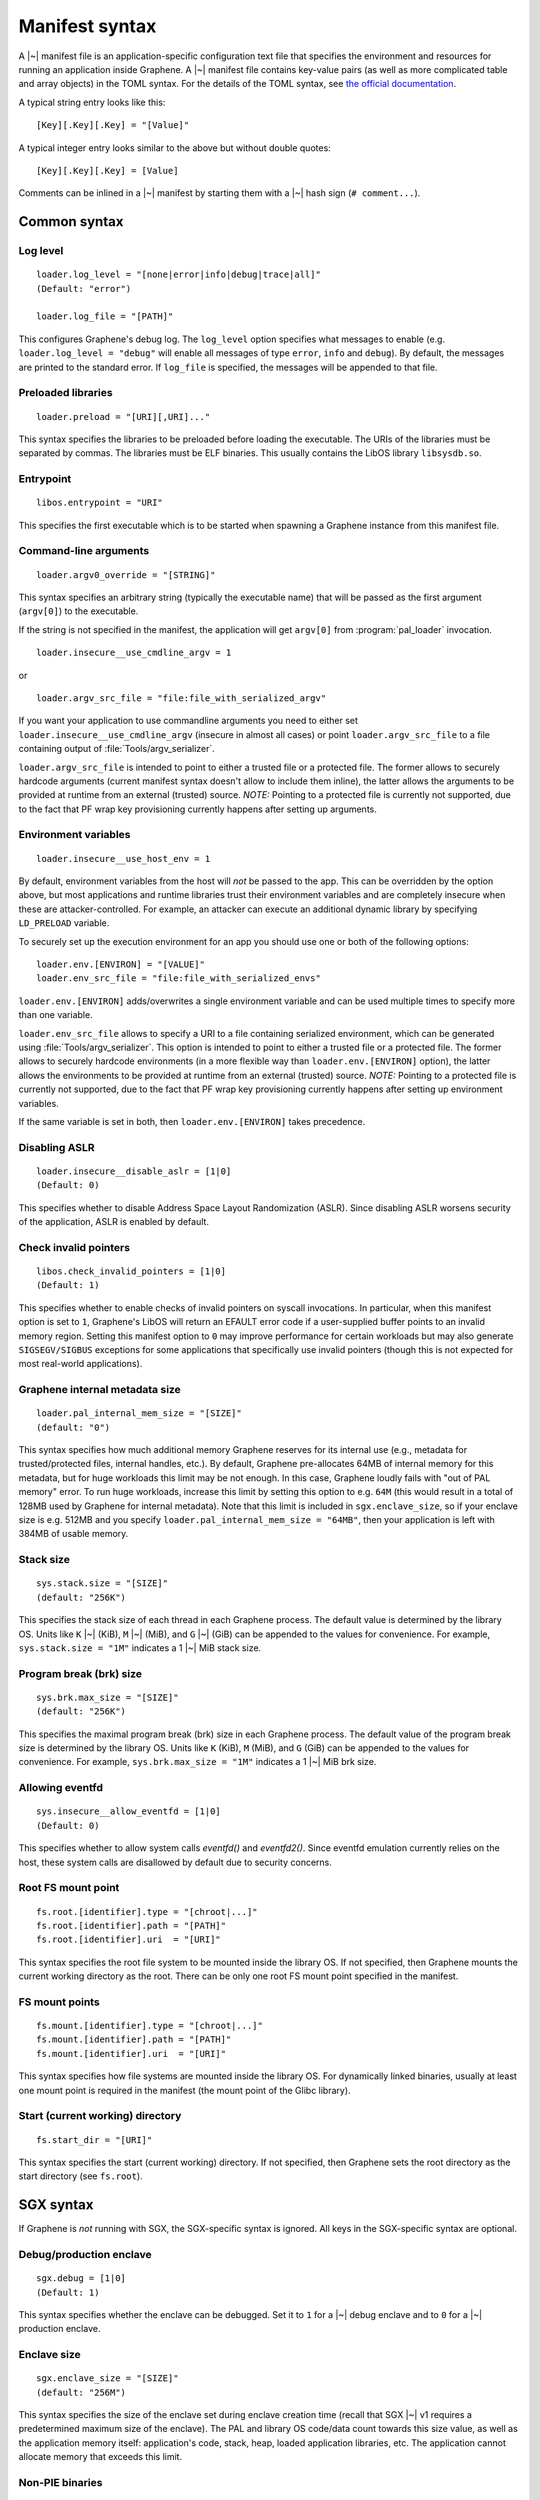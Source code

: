 Manifest syntax
===============

.. highlight:: text

A |~| manifest file is an application-specific configuration text file that
specifies the environment and resources for running an application inside
Graphene. A |~| manifest file contains key-value pairs (as well as more
complicated table and array objects) in the TOML syntax. For the details of the
TOML syntax, see `the official documentation <https://toml.io>`__.

A typical string entry looks like this::

   [Key][.Key][.Key] = "[Value]"

A typical integer entry looks similar to the above but without double quotes::

   [Key][.Key][.Key] = [Value]

Comments can be inlined in a |~| manifest by starting them with a |~| hash sign
(``# comment...``).

Common syntax
-------------

Log level
^^^^^^^^^

::

    loader.log_level = "[none|error|info|debug|trace|all]"
    (Default: "error")

    loader.log_file = "[PATH]"

This configures Graphene's debug log. The ``log_level`` option specifies what
messages to enable (e.g. ``loader.log_level = "debug"`` will enable all messages
of type ``error``, ``info`` and ``debug``). By default, the messages are printed
to the standard error. If ``log_file`` is specified, the messages will be
appended to that file.

Preloaded libraries
^^^^^^^^^^^^^^^^^^^

::

   loader.preload = "[URI][,URI]..."

This syntax specifies the libraries to be preloaded before loading the
executable. The URIs of the libraries must be separated by commas. The libraries
must be ELF binaries. This usually contains the LibOS library ``libsysdb.so``.

Entrypoint
^^^^^^^^^^

::

   libos.entrypoint = "URI"

This specifies the first executable which is to be started when spawning a
Graphene instance from this manifest file.

Command-line arguments
^^^^^^^^^^^^^^^^^^^^^^

::

   loader.argv0_override = "[STRING]"

This syntax specifies an arbitrary string (typically the executable name) that
will be passed as the first argument (``argv[0]``) to the executable.

If the string is not specified in the manifest, the application will get
``argv[0]`` from :program:`pal_loader` invocation.

::

   loader.insecure__use_cmdline_argv = 1

or

::

   loader.argv_src_file = "file:file_with_serialized_argv"

If you want your application to use commandline arguments you need to either set
``loader.insecure__use_cmdline_argv`` (insecure in almost all cases) or point
``loader.argv_src_file`` to a file containing output of
:file:`Tools/argv_serializer`.

``loader.argv_src_file`` is intended to point to either a trusted file or a
protected file. The former allows to securely hardcode arguments (current
manifest syntax doesn't allow to include them inline), the latter allows the
arguments to be provided at runtime from an external (trusted) source. *NOTE:*
Pointing to a protected file is currently not supported, due to the fact that
PF wrap key provisioning currently happens after setting up arguments.

Environment variables
^^^^^^^^^^^^^^^^^^^^^

::

   loader.insecure__use_host_env = 1

By default, environment variables from the host will *not* be passed to the app.
This can be overridden by the option above, but most applications and runtime
libraries trust their environment variables and are completely insecure when
these are attacker-controlled. For example, an attacker can execute an
additional dynamic library by specifying ``LD_PRELOAD`` variable.

To securely set up the execution environment for an app you should use one or
both of the following options:

::

   loader.env.[ENVIRON] = "[VALUE]"
   loader.env_src_file = "file:file_with_serialized_envs"

``loader.env.[ENVIRON]`` adds/overwrites a single environment variable and can
be used multiple times to specify more than one variable.

``loader.env_src_file`` allows to specify a URI to a file containing serialized
environment, which can be generated using :file:`Tools/argv_serializer`. This
option is intended to point to either a trusted file or a protected file. The
former allows to securely hardcode environments (in a more flexible way than
``loader.env.[ENVIRON]`` option), the latter allows the environments to be
provided at runtime from an external (trusted) source. *NOTE:* Pointing to a
protected file is currently not supported, due to the fact that PF wrap key
provisioning currently happens after setting up environment variables.

If the same variable is set in both, then ``loader.env.[ENVIRON]`` takes
precedence.

Disabling ASLR
^^^^^^^^^^^^^^

::

    loader.insecure__disable_aslr = [1|0]
    (Default: 0)

This specifies whether to disable Address Space Layout Randomization (ASLR).
Since disabling ASLR worsens security of the application, ASLR is enabled by
default.

Check invalid pointers
^^^^^^^^^^^^^^^^^^^^^^

::

    libos.check_invalid_pointers = [1|0]
    (Default: 1)

This specifies whether to enable checks of invalid pointers on syscall
invocations. In particular, when this manifest option is set to ``1``,
Graphene's LibOS will return an EFAULT error code if a user-supplied buffer
points to an invalid memory region. Setting this manifest option to ``0`` may
improve performance for certain workloads but may also generate
``SIGSEGV/SIGBUS`` exceptions for some applications that specifically use
invalid pointers (though this is not expected for most real-world applications).

Graphene internal metadata size
^^^^^^^^^^^^^^^^^^^^^^^^^^^^^^^

::

    loader.pal_internal_mem_size = "[SIZE]"
    (default: "0")

This syntax specifies how much additional memory Graphene reserves for its
internal use (e.g., metadata for trusted/protected files, internal handles,
etc.). By default, Graphene pre-allocates 64MB of internal memory for this
metadata, but for huge workloads this limit may be not enough. In this case,
Graphene loudly fails with "out of PAL memory" error. To run huge workloads,
increase this limit by setting this option to e.g. ``64M`` (this would result in
a total of 128MB used by Graphene for internal metadata). Note that this limit
is included in ``sgx.enclave_size``, so if your enclave size is e.g. 512MB and
you specify ``loader.pal_internal_mem_size = "64MB"``, then your application is
left with 384MB of usable memory.

Stack size
^^^^^^^^^^

::

    sys.stack.size = "[SIZE]"
    (default: "256K")

This specifies the stack size of each thread in each Graphene process. The
default value is determined by the library OS. Units like ``K`` |~| (KiB),
``M`` |~| (MiB), and ``G`` |~| (GiB) can be appended to the values for
convenience. For example, ``sys.stack.size = "1M"`` indicates a 1 |~| MiB stack
size.

Program break (brk) size
^^^^^^^^^^^^^^^^^^^^^^^^

::

    sys.brk.max_size = "[SIZE]"
    (default: "256K")

This specifies the maximal program break (brk) size in each Graphene process.
The default value of the program break size is determined by the library OS.
Units like ``K`` (KiB), ``M`` (MiB), and ``G`` (GiB) can be appended to the
values for convenience. For example, ``sys.brk.max_size = "1M"`` indicates
a 1 |~| MiB brk size.

Allowing eventfd
^^^^^^^^^^^^^^^^

::

    sys.insecure__allow_eventfd = [1|0]
    (Default: 0)

This specifies whether to allow system calls `eventfd()` and `eventfd2()`. Since
eventfd emulation currently relies on the host, these system calls are
disallowed by default due to security concerns.

Root FS mount point
^^^^^^^^^^^^^^^^^^^

::

    fs.root.[identifier].type = "[chroot|...]"
    fs.root.[identifier].path = "[PATH]"
    fs.root.[identifier].uri  = "[URI]"

This syntax specifies the root file system to be mounted inside the library OS.
If not specified, then Graphene mounts the current working directory as the
root. There can be only one root FS mount point specified in the manifest.

FS mount points
^^^^^^^^^^^^^^^

::

    fs.mount.[identifier].type = "[chroot|...]"
    fs.mount.[identifier].path = "[PATH]"
    fs.mount.[identifier].uri  = "[URI]"

This syntax specifies how file systems are mounted inside the library OS. For
dynamically linked binaries, usually at least one mount point is required in the
manifest (the mount point of the Glibc library).

Start (current working) directory
^^^^^^^^^^^^^^^^^^^^^^^^^^^^^^^^^

::

    fs.start_dir = "[URI]"

This syntax specifies the start (current working) directory. If not specified,
then Graphene sets the root directory as the start directory (see ``fs.root``).


SGX syntax
----------

If Graphene is *not* running with SGX, the SGX-specific syntax is ignored. All
keys in the SGX-specific syntax are optional.

Debug/production enclave
^^^^^^^^^^^^^^^^^^^^^^^^

::

    sgx.debug = [1|0]
    (Default: 1)

This syntax specifies whether the enclave can be debugged. Set it to ``1`` for
a |~| debug enclave and to ``0`` for a |~| production enclave.

Enclave size
^^^^^^^^^^^^

::

    sgx.enclave_size = "[SIZE]"
    (default: "256M")

This syntax specifies the size of the enclave set during enclave creation time
(recall that SGX |~| v1 requires a predetermined maximum size of the enclave).
The PAL and library OS code/data count towards this size value, as well as the
application memory itself: application's code, stack, heap, loaded application
libraries, etc. The application cannot allocate memory that exceeds this limit.

Non-PIE binaries
^^^^^^^^^^^^^^^^

::

    sgx.nonpie_binary = [1|0]
    (Default: 0)

This setting tells Graphene whether to use a specially crafted memory layout,
which is required to support non-relocatable binaries (non-PIE).

Number of threads
^^^^^^^^^^^^^^^^^

::

    sgx.thread_num = [NUM]
    (Default: 4)

This syntax specifies the maximum number of threads that can be created inside
the enclave (recall that SGX |~| v1 requires a |~| predetermined maximum number
of thread slots). The application cannot have more threads than this limit *at
a time* (however, it is possible to create new threads after old threads are
destroyed).

Number of RPC threads (Exitless feature)
^^^^^^^^^^^^^^^^^^^^^^^^^^^^^^^^^^^^^^^^

::

    sgx.rpc_thread_num = [NUM]
    (Default: 0)

This syntax specifies the number of RPC threads that are created outside of
the enclave. RPC threads are helper threads that run in untrusted mode
alongside enclave threads. RPC threads issue system calls on behalf of enclave
threads. This allows "exitless" design when application threads never leave
the enclave (except for a few syscalls where there is no benefit, e.g.,
``nanosleep()``).

If user specifies ``0`` or omits this directive, then no RPC threads are
created and all system calls perform an enclave exit ("normal" execution).

Note that the number of created RPC threads must match the maximum number of
simultaneous enclave threads. If there are more RPC threads, then CPU time is
wasted. If there are less RPC threads, some enclave threads may starve,
especially if there are many blocking system calls by other enclave threads.

The Exitless feature *may be detrimental for performance*. It trades slow
OCALLs/ECALLs for fast shared-memory communication at the cost of occupying
more CPU cores and burning more CPU cycles. For example, a single-threaded
Redis instance on Linux becomes 5-threaded on Graphene with Exitless. Thus,
Exitless may negatively impact throughput but may improve latency.

Optional CPU features (AVX, AVX512, MPX, PKRU)
^^^^^^^^^^^^^^^^^^^^^^^^^^^^^^^^^^^^^^^^^^^^^^

::

    sgx.require_avx    = [1|0]
    sgx.require_avx512 = [1|0]
    sgx.require_mpx    = [1|0]
    sgx.require_pkru   = [1|0]
    (Default: 0)

This syntax ensures that the CPU features are available and enabled for the
enclave. If the options are set in the manifest but the features are unavailable
on the platform, enclave initialization should fail. If the options are unset,
enclave initialization should succeed even if these features are unavailable on
the platform.

ISV Product ID and SVN
^^^^^^^^^^^^^^^^^^^^^^

::

    sgx.isvprodid = [NUM]
    sgx.isnsvn    = [NUM]
    (Default: 0)

This syntax specifies the ISV Product ID and SVN to be added to the enclave
signature.

Allowed files
^^^^^^^^^^^^^

::

    sgx.allowed_files.[identifier] = "[URI]"

This syntax specifies the files that are allowed to be loaded into the enclave
unconditionally. These files are not cryptographically hashed and are thus not
protected. It is insecure to allow files containing code or critical
information; developers must not allow files blindly! Instead, use trusted or
protected files.

Trusted files
^^^^^^^^^^^^^

::

    sgx.trusted_files.[identifier] = "[URI]"

This syntax specifies the files to be cryptographically hashed, and thus allowed
to be loaded into the enclave. The signer tool will automatically generate
hashes of these files and add them into the SGX-specific manifest
(``.manifest.sgx``). This is especially useful for shared libraries:
a |~| trusted library cannot be silently replaced by a malicious host because
the hash verification will fail.

Protected files
^^^^^^^^^^^^^^^

::

    sgx.protected_files_key = "[16-byte hex value]"
    sgx.protected_files.[identifier] = "[URI]"

This syntax specifies the files that are encrypted on disk and transparently
decrypted when accessed by Graphene or by application running inside Graphene.
Protected files guarantee data confidentiality and integrity (tamper
resistance), as well as file swap protection (a protected file can only be
accessed when in a specific path).

URIs can be files or directories. If a directory is specified, all existing
files/directories within it are registered as protected recursively (and are
expected to be encrypted in the PF format). New files created in a protected
directory are automatically treated as protected.

Note that path size of a protected file is limited to 512 bytes and filename
size is limited to 260 bytes.

``sgx.protected_files_key`` specifies the wrap (master) encryption key and must
be used only for debugging purposes. In production environments, this key must
be provisioned to the enclave using local/remote attestation.

File check policy
^^^^^^^^^^^^^^^^^

::

    sgx.file_check_policy = "[strict|allow_all_but_log]"
    (Default: "strict")

This syntax specifies the file check policy, determining the behavior of
authentication when opening files. By default, only files explicitly listed as
_trusted_files_ or _allowed_files_ declared in the manifest are allowed for
access. If the file check policy is ``allow_all_but_log``, all files other than
trusted and allowed are allowed for access, and Graphene-SGX emits a warning
message for every such file. This is a convenient way to determine the set of
files that the ported application uses.

Attestation and quotes
^^^^^^^^^^^^^^^^^^^^^^

::

    sgx.remote_attestation = [1|0]
    (Default: 0)

    sgx.ra_client_linkable = [1|0]
    sgx.ra_client_spid     = "[HEX]"

This syntax specifies the parameters for remote attestation. To enable it,
``remote_attestation`` must be set to ``1``.

For EPID based attestation, ``ra_client_linkable`` and ``ra_client_spid`` must
be filled with your registered Intel SGX EPID Attestation Service credentials
(linkable/unlinkable mode and SPID of the client respectively).

For DCAP/ECDSA based attestation, ``ra_client_spid`` must be an empty string
(this is a hint to Graphene to use DCAP instead of EPID) and
``ra_client_linkable`` is ignored.

Enabling per-thread and process-wide SGX stats
^^^^^^^^^^^^^^^^^^^^^^^^^^^^^^^^^^^^^^^^^^^^^^

::

    sgx.enable_stats = [1|0]
    (Default: 0)

This syntax specifies whether to enable SGX enclave-specific statistics:

#. ``TCS.FLAGS.DBGOPTIN`` flag. This flag is set in all enclave threads and
   enables certain debug and profiling features with enclaves, including
   breakpoints, performance counters, Intel PT, etc.

#. Printing the stats on SGX-specific events. Currently supported stats are:
   number of EENTERs (corresponds to ECALLs plus returns from OCALLs), number
   of EEXITs (corresponds to OCALLs plus returns from ECALLs) and number of
   AEXs (corresponds to interrupts/exceptions/signals during enclave
   execution). Prints per-thread and per-process stats.

#. Printing the SGX enclave loading time at startup. The enclave loading time
   includes creating the enclave, adding enclave pages, measuring them and
   initializing the enclave.

*Note:* this option is insecure and cannot be used with production enclaves
(``sgx.debug = 0``). If the production enclave is started with this option set,
Graphene will fail initialization of the enclave.

SGX profiling
^^^^^^^^^^^^^

::

    sgx.profile.enable = ["none"|"main"|"all"]
    (Default: "none")

This syntax specifies whether to enable SGX profiling. Graphene must be compiled
with ``DEBUG=1`` for this option to work.

If this option is set to ``main``, the main process will collect IP samples and
save them as ``sgx-perf.data``. If it is set to ``all``, all processes will
collect samples and save them to ``sgx-perf-<PID>.data``.

The saved files can be viewed with the ``perf`` tool, e.g. ``perf report -i
sgx-perf.data``.

See :doc:`devel/performance` for more information.

*Note:* this option is insecure and cannot be used with production enclaves
(``sgx.debug = 0``). If the production enclave is started with this option set,
Graphene will fail initialization of the enclave.

::

    sgx.profile.with_stack = [1|0]
    (Default: 0)

This syntax specifies whether to include stack information with the profiling
data. This will enable ``perf report`` to show call chains. However, it will
make the output file much bigger, and slow down the process.

::

    sgx.profile.frequency = [INTEGER]
    (Default: 50)

This syntax specifies approximate frequency at which profiling samples are taken
(in samples per second). Lower values will mean less accurate results, but also
lower overhead.

Note that the accuracy is limited by how often the process is interrupted by
Linux scheduler: the effective maximum is 250 samples per second.
